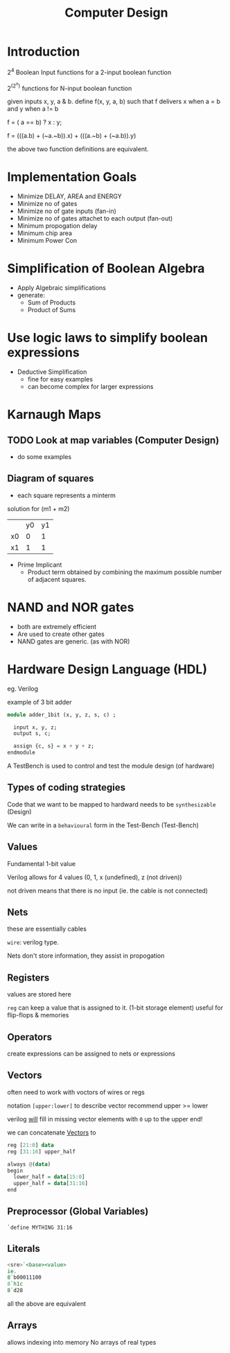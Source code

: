 #+TITLE: Computer Design

* Introduction
2^4 Boolean Input functions for a 2-input boolean function

2^(2^n) functions for N-input boolean function


given inputs x, y, a & b. define f(x, y, a, b) such that f delivers x when a = b and y when a != b

f = ( a == b) ? x : y;

f = (((a.b) + (~a.~b)).x) + (((a.~b) + (~a.b)).y)

the above two function definitions are equivalent.

* Implementation Goals
- Minimize DELAY, AREA and ENERGY
- Minimize no of gates
- Minimize no of gate inputs (fan-in)
- Minimize no of gates attachet to each output (fan-out)
- Minimum propogation delay
- Minimum chip area
- Minimum Power Con


* Simplification of Boolean Algebra
- Apply Algebraic simplifications
- generate:
  - Sum of Products
  - Product of Sums

* Use logic laws to simplify boolean expressions
- Deductive Simplification
  - fine for easy examples
  - can become complex for larger expressions


* Karnaugh Maps
** TODO Look at map variables (Computer Design)
- do some examples
** Diagram of squares

- each square represents a minterm


solution for (m1 + m2)
|    | y0 | y1 |
| x0 | 0  | 1  |
| x1 | 1  | 1  |
- Prime Implicant
  - Product term obtained by combining the maximum possible number of adjacent squares.
* NAND and NOR gates
 - both are extremely efficient
 - Are used to create other gates
 - NAND gates are generic. (as with NOR)
* Hardware Design Language (HDL)
eg. Verilog

example of 3 bit adder

#+BEGIN_SRC haskell
module adder_1bit (x, y, z, s, c) ;
  
  input x, y, z;
  output s, c;

  assign {c, s} = x + y + z;
endmodule
#+END_SRC

A TestBench is used to control and test the module design (of hardware)

** Types of coding strategies
Code that we want to be mapped to hardward needs to be ~synthesizable~ (Design)

We can write in a ~behavioural~ form in the Test-Bench (Test-Bench)

** Values
Fundamental 1-bit value

Verilog allows for 4 values (0, 1, x (undefined), z (not driven))

not driven means that there is no input (ie. the cable is not connected)

** Nets
these are essentially cables

~wire~: verilog type.

Nets don't store information, they assist in propogation

** Registers
values are stored here

~reg~ can keep a value that is assigned to it. (1-bit storage element)
useful for flip-flops & memories
** Operators
create expressions
can be assigned to nets or expressions
** Vectors
often need to work with voctors of wires or regs

notation =[upper:lower]= to describe vector
recommend upper >= lower

verilog _will_ fill in missing vector elements with =0= up to the upper end!

we can concatenate _Vectors_ to

#+BEGIN_SRC haskell
reg [21:0] data
reg [31:16] upper_half

always @(data)
begin
  lower_half = data[15:0]
  upper_half = data[31:16]
end
#+END_SRC
** Preprocessor (Global Variables)
=`define MYTHING 31:16=
** Literals

#+BEGIN_SRC haskell
<sre>`<base><value>
ie. 
8`b00011100
8`h1c
8`d28
#+END_SRC

all the above are equivalent

** Arrays
allows indexing into memory
No arrays of real types
